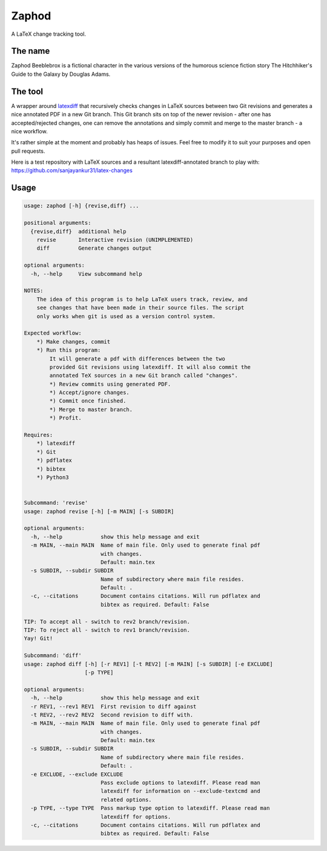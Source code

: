 Zaphod
------

A LaTeX change tracking tool.


.. image:: https://img.shields.io/github/license/sanjayankur31/zaphod.svg
    :target: https://github.com/sanjayankur31/zaphod/blob/master/LICENSE
    :alt: GPLv3 Licensed

.. image:: https://img.shields.io/github/release/sanjayankur31/zaphod.svg
    :target: https://github.com/sanjayankur31/zaphod/releases
    :alt: Releases

.. image:: https://img.shields.io/github/issues/sanjayankur31/zaphod.svg
    :target: https://github.com/sanjayankur31/zaphod/issues
    :alt: Issues


The name
========

Zaphod Beeblebrox is a fictional character in the various versions of the
humorous science fiction story The Hitchhiker's Guide to the Galaxy by Douglas
Adams.

The tool
========

A wrapper around `latexdiff <https://github.com/ftilmann/latexdiff>`__ that
recursively checks changes in LaTeX sources between two Git revisions and
generates a nice annotated PDF in a new Git branch. This Git branch sits on top
of the newer revision - after one has accepted/rejected changes, one can remove 
the annotations and simply commit and merge to the master branch - a nice workflow.

It's rather simple at the moment and probably has heaps of issues. Feel free to
modify it to suit your purposes and open pull requests.

Here is a test repository with LaTeX sources and a resultant
latexdiff-annotated branch to play with:
https://github.com/sanjayankur31/latex-changes

Usage
=====

.. code::

    usage: zaphod [-h] {revise,diff} ...

    positional arguments:
      {revise,diff}  additional help
        revise       Interactive revision (UNIMPLEMENTED)
        diff         Generate changes output

    optional arguments:
      -h, --help     View subcommand help

    NOTES:
        The idea of this program is to help LaTeX users track, review, and
        see changes that have been made in their source files. The script
        only works when git is used as a version control system.

    Expected workflow:
        *) Make changes, commit
        *) Run this program:
            It will generate a pdf with differences between the two
            provided Git revisions using latexdiff. It will also commit the
            annotated TeX sources in a new Git branch called "changes".
            *) Review commits using generated PDF.
            *) Accept/ignore changes.
            *) Commit once finished.
            *) Merge to master branch.
            *) Profit.

    Requires:
        *) latexdiff
        *) Git
        *) pdflatex
        *) bibtex
        *) Python3


    Subcommand: 'revise'
    usage: zaphod revise [-h] [-m MAIN] [-s SUBDIR]

    optional arguments:
      -h, --help            show this help message and exit
      -m MAIN, --main MAIN  Name of main file. Only used to generate final pdf
                            with changes.
                            Default: main.tex
      -s SUBDIR, --subdir SUBDIR
                            Name of subdirectory where main file resides.
                            Default: .
      -c, --citations       Document contains citations. Will run pdflatex and
                            bibtex as required. Default: False

    TIP: To accept all - switch to rev2 branch/revision.
    TIP: To reject all - switch to rev1 branch/revision.
    Yay! Git!

    Subcommand: 'diff'
    usage: zaphod diff [-h] [-r REV1] [-t REV2] [-m MAIN] [-s SUBDIR] [-e EXCLUDE]
                       [-p TYPE]

    optional arguments:
      -h, --help            show this help message and exit
      -r REV1, --rev1 REV1  First revision to diff against
      -t REV2, --rev2 REV2  Second revision to diff with.
      -m MAIN, --main MAIN  Name of main file. Only used to generate final pdf
                            with changes.
                            Default: main.tex
      -s SUBDIR, --subdir SUBDIR
                            Name of subdirectory where main file resides.
                            Default: .
      -e EXCLUDE, --exclude EXCLUDE
                            Pass exclude options to latexdiff. Please read man
                            latexdiff for information on --exclude-textcmd and
                            related options.
      -p TYPE, --type TYPE  Pass markup type option to latexdiff. Please read man
                            latexdiff for options.
      -c, --citations       Document contains citations. Will run pdflatex and
                            bibtex as required. Default: False

